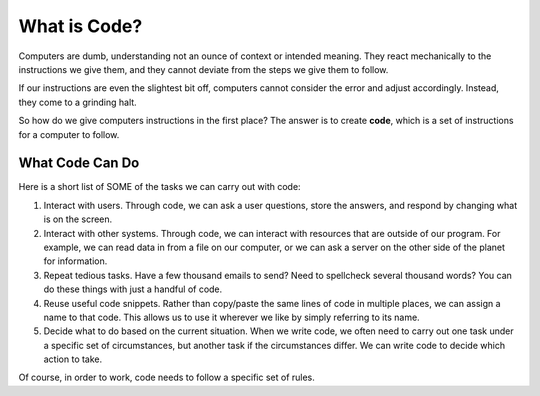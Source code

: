 What is Code?
==============

Computers are dumb, understanding not an ounce of context or intended meaning.
They react mechanically to the instructions we give them, and they cannot
deviate from the steps we give them to follow.

If our instructions are even the slightest bit off, computers cannot consider
the error and adjust accordingly. Instead, they come to a grinding halt.

.. index:: ! code

So how do we give computers instructions in the first place? The answer is to
create **code**, which is a set of instructions for a computer to follow.

What Code Can Do
-----------------

Here is a short list of SOME of the tasks we can carry out with code:

#. Interact with users. Through code, we can ask a user questions, store the
   answers, and respond by changing what is on the screen.
#. Interact with other systems. Through code, we can interact with resources
   that are outside of our program. For example, we can read data in from a
   file on our computer, or we can ask a server on the other side of the planet
   for information.
#. Repeat tedious tasks. Have a few thousand emails to send? Need to spellcheck
   several thousand words? You can do these things with just a handful of code.
#. Reuse useful code snippets. Rather than copy/paste the same lines of code in
   multiple places, we can assign a name to that code. This allows us to use it
   wherever we like by simply referring to its name.
#. Decide what to do based on the current situation. When we write code, we
   often need to carry out one task under a specific set of circumstances,
   but another task if the circumstances differ. We can write code to decide
   which action to take.

Of course, in order to work, code needs to follow a specific set of rules.

